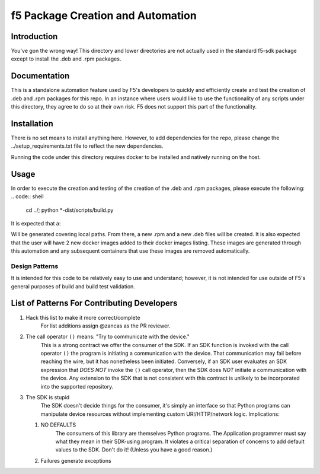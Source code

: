 f5 Package Creation and Automation
==================================

Introduction
------------
You've gon the wrong way!  This directory and lower directories are not
actually used in the standard f5-sdk package except to install the .deb and
.rpm packages.

Documentation
-------------
This is a standalone automation feature used by F5's developers to quickly and
efficiently create and test the creation of .deb and .rpm packages for this
repo.  In an instance where users would like to use the functionality of any
scripts under this directory, they agree to do so at their own risk.  F5 does
not support this part of the functionality.

Installation
------------
There is no set means to install anything here.  However, to add dependencies
for the repo, please change the ../setup_requirements.txt file to reflect the
new dependencies.

Running the code under this directory requires docker to be installed and
natively running on the host.

Usage
-----
In order to execute the creation and testing of the creation of the .deb and
.rpm packages, please execute the following:
.. code:: shell
   cd ../; python \*-dist/scripts/build.py

It is expected that a:

.. code:: shell
   ./scripts/config.JSON

Will be generated covering local paths.  From there, a new .rpm and a new .deb
files will be created.  It is also expected that the user will have 2 new
docker images added to their docker images listing.  These images are generated
through this automation and any subsequent containers that use these images
are removed automatically.

Design Patterns
~~~~~~~~~~~~~~~

It is intended for this code to be relatively easy to use and understand;
however, it is not intended for use outside of F5's general purposes of build
and build test validation.

List of Patterns For Contributing Developers
--------------------------------------------

#. Hack this list to make it more correct/complete
    For list additions assign @zancas as the PR reviewer.
#. The call operator ``()`` means: "Try to communicate with the device."
    This is a strong contract we offer the consumer of the SDK. If an SDK
    function is invoked with the call operator ``()`` the program is initiating
    a communication with the device.  That communication may fail before
    reaching the wire, but it has nonetheless been initiated.  Conversely, if
    an SDK user evaluates an SDK expression that *DOES NOT* invoke the ``()``
    call operator, then the SDK does *NOT* initiate a communication with the
    device.  Any extension to the SDK that is not consistent with this contract
    is unlikely to be incorporated into the supported repository.
#. The SDK is stupid
    The SDK doesn't decide things for the consumer, it's
    simply an interface so that Python programs can manipulate device resources
    without implementing custom URI/HTTP/network logic.  Implications:

   #. NO DEFAULTS
       The consumers of this library are themselves Python
       programs.  The Application programmer must say what they mean in their
       SDK-using program.  It violates a critical separation of concerns to add
       default values to the SDK.  Don't do it!  (Unless you have a good
       reason.)
   #. Failures generate exceptions
